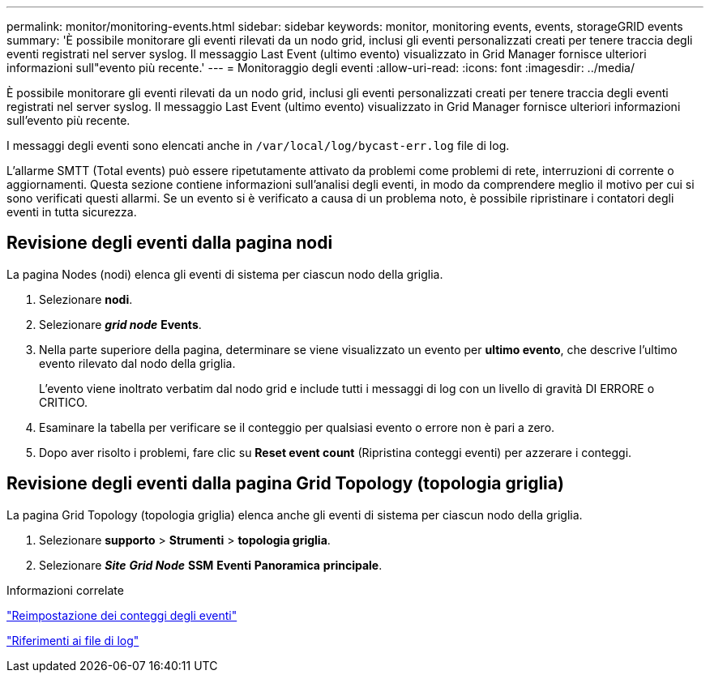 ---
permalink: monitor/monitoring-events.html 
sidebar: sidebar 
keywords: monitor, monitoring events, events, storageGRID events 
summary: 'È possibile monitorare gli eventi rilevati da un nodo grid, inclusi gli eventi personalizzati creati per tenere traccia degli eventi registrati nel server syslog. Il messaggio Last Event (ultimo evento) visualizzato in Grid Manager fornisce ulteriori informazioni sull"evento più recente.' 
---
= Monitoraggio degli eventi
:allow-uri-read: 
:icons: font
:imagesdir: ../media/


[role="lead"]
È possibile monitorare gli eventi rilevati da un nodo grid, inclusi gli eventi personalizzati creati per tenere traccia degli eventi registrati nel server syslog. Il messaggio Last Event (ultimo evento) visualizzato in Grid Manager fornisce ulteriori informazioni sull'evento più recente.

I messaggi degli eventi sono elencati anche in `/var/local/log/bycast-err.log` file di log.

L'allarme SMTT (Total events) può essere ripetutamente attivato da problemi come problemi di rete, interruzioni di corrente o aggiornamenti. Questa sezione contiene informazioni sull'analisi degli eventi, in modo da comprendere meglio il motivo per cui si sono verificati questi allarmi. Se un evento si è verificato a causa di un problema noto, è possibile ripristinare i contatori degli eventi in tutta sicurezza.



== Revisione degli eventi dalla pagina nodi

La pagina Nodes (nodi) elenca gli eventi di sistema per ciascun nodo della griglia.

. Selezionare *nodi*.
. Selezionare *_grid node_* *Events*.
. Nella parte superiore della pagina, determinare se viene visualizzato un evento per *ultimo evento*, che descrive l'ultimo evento rilevato dal nodo della griglia.
+
L'evento viene inoltrato verbatim dal nodo grid e include tutti i messaggi di log con un livello di gravità DI ERRORE o CRITICO.

. Esaminare la tabella per verificare se il conteggio per qualsiasi evento o errore non è pari a zero.
. Dopo aver risolto i problemi, fare clic su *Reset event count* (Ripristina conteggi eventi) per azzerare i conteggi.




== Revisione degli eventi dalla pagina Grid Topology (topologia griglia)

La pagina Grid Topology (topologia griglia) elenca anche gli eventi di sistema per ciascun nodo della griglia.

. Selezionare *supporto* > *Strumenti* > *topologia griglia*.
. Selezionare *_Site_* *_Grid Node_* *SSM* *Eventi* *Panoramica* *principale*.


.Informazioni correlate
link:resetting-event-counts.html["Reimpostazione dei conteggi degli eventi"]

link:../monitor/logs-files-reference.html["Riferimenti ai file di log"]
